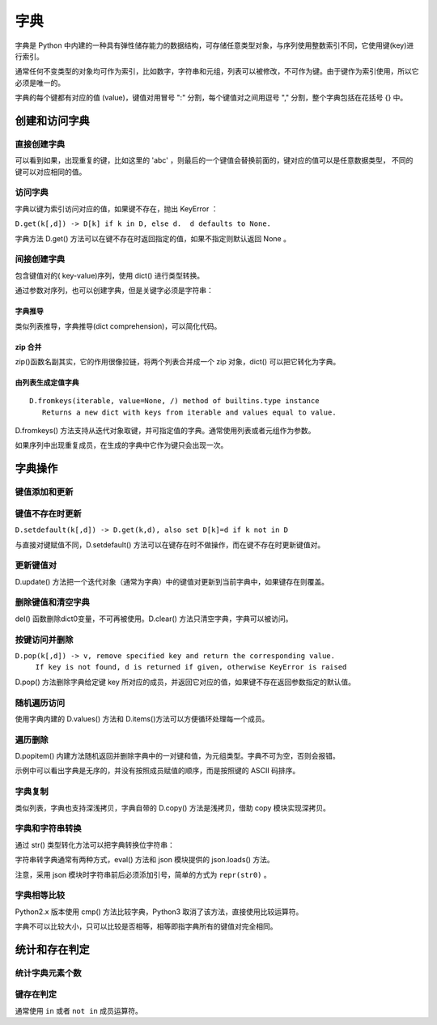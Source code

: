 字典
================

字典是 Python 中内建的一种具有弹性储存能力的数据结构，可存储任意类型对象，与序列使用整数索引不同，它使用键(key)进行索引。

通常任何不变类型的对象均可作为索引，比如数字，字符串和元组，列表可以被修改，不可作为键。由于键作为索引使用，所以它必须是唯一的。

字典的每个键都有对应的值 (value)，键值对用冒号 ":" 分割，每个键值对之间用逗号 "," 分割，整个字典包括在花括号 {} 中。

.. code-block:: python
  :linenos:
  :lineno-start: 0
  
  dict0 = {key0 : val0, key1 : value1}
 
创建和访问字典
----------------------

直接创建字典
~~~~~~~~~~~~~~~~~~~

.. code-block:: python
  :linenos:
  :lineno-start: 0

  dict_empty = {} # 可以创建空字典
  
  key = 'abc'
  dict0 = {1: None,'abc': 1, (1, 2): "tuple key", key: "replaced"}
  print (dict0)
  print (dict0[1])
  print (dict0[key])
  print (dict0[(1,2)])

  >>>
  {1: None, 'abc': 'replaced', (1, 2): 'tuple key'}
  None
  replaced
  tuple key

可以看到如果，出现重复的键，比如这里的 'abc' ，则最后的一个键值会替换前面的，键对应的值可以是任意数据类型，
不同的键可以对应相同的值。

访问字典
~~~~~~~~~~~~~~~~

字典以键为索引访问对应的值，如果键不存在，抛出 KeyError ：

.. code-block:: python
  :linenos:
  :lineno-start: 0
  
  print(dict0[2])
  
  >>>
    File "C:/Users/Red/.spyder/dictest.py", line 16, in <module>
      print (dict0[2])
  
  KeyError: 2

``D.get(k[,d]) -> D[k] if k in D, else d.  d defaults to None.``

字典方法 D.get() 方法可以在键不存在时返回指定的值，如果不指定则默认返回 None 。

.. code-block:: python
  :linenos:
  :lineno-start: 0
  
  print(dict0[2])
  print(dict0.get(2, "hello"))
  
  >>>
  None
  hello

间接创建字典
~~~~~~~~~~~~~~~~~~~

包含键值对的( key-value)序列，使用 dict() 进行类型转换。 

.. code-block:: python
  :linenos:
  :lineno-start: 0
  
  list0 = [('key0', 1), ('key2', None), (3, ['1', '2'])] # 可以是元组类型
  dict0 = dict(list0)
  print(dict0)
  
  >>>
  {'key0': 1, 'key2': None, 3: ['1', '2']}

通过参数对序列，也可以创建字典，但是关键字必须是字符串：

.. code-block:: python
  :linenos:
  :lineno-start: 0
  
  dict0 = dict(key0=1, key1="abc")
  print(dict0)

  >>>
  {'key0': 1, 'key1': 'abc'}
  
字典推导
```````````````

类似列表推导，字典推导(dict comprehension)，可以简化代码。

.. code-block:: python
  :linenos:
  :lineno-start: 0
  
  dict0 = {x: x**2 for x in [1, 2, 3]}
  dict1 = {x: "/home/" + x + '.jpg' for x in ("pic0", "pic1")}
  print(dict0)
  print(dict1)

  >>>
  {1: 1, 2: 4, 3: 9}
  {'pic0': '/home/pic0.jpg', 'pic1': '/home/pic1.jpg'}

zip 合并
```````````

zip()函数名副其实，它的作用很像拉链，将两个列表合并成一个 zip 对象，dict() 可以把它转化为字典。

.. code-block:: python
  :linenos:
  :lineno-start: 0
  
  dict0 = dict(zip(['one', 'two', 'three'], [1, 2, 3]))
  print(dict0)
  
  >>>
  {'one': 1, 'two': 2, 'three': 3}

由列表生成定值字典
````````````````````
::

   D.fromkeys(iterable, value=None, /) method of builtins.type instance
      Returns a new dict with keys from iterable and values equal to value.

D.fromkeys() 方法支持从迭代对象取键，并可指定值的字典。通常使用列表或者元组作为参数。
 
.. code-block:: python
  :linenos:
  :lineno-start: 0
  
  seq = ['key0', 'key1']             # 也可为元组，字符串等可迭代对象
  dict0 = dict.fromkeys(seq)         # 字典所有值均为 None
  dict1 = dict.fromkeys(seq, 10)     # 字典所有值均为 10
  dict2 = dict.fromkeys(seq, [1, 2]) # 字典所有值均为 [1, 2]
  dict3 = dict.fromkeys('123', 10)   # 一次从字符串中取一个字符作为键
  
  for i in range(4):
      print("dict%d:\t%s" % (i, eval("dict" + str(i))))
  
  >>>
  dict0:  {'key0': None, 'key1': None}
  dict1:  {'key0': 10, 'key1': 10}
  dict2:  {'key0': [1, 2], 'key1': [1, 2]}
  dict3:  {'1': 10, '2': 10, '3': 10}

如果序列中出现重复成员，在生成的字典中它作为键只会出现一次。

字典操作
--------------------

键值添加和更新
~~~~~~~~~~~~~~~~~

.. code-block:: python
  :linenos:
  :lineno-start: 0
  
  dict0 = {}
  dict0['key0'] = "val0"  # 添加键值对
  print(dict0)
  
  dict0['key0'] = 123     # 更新键的值
  print(dict0)
  
  >>>
  {'key0': 'val0'}
  {'key0': 123}

键值不存在时更新
~~~~~~~~~~~~~~~~~~~

``D.setdefault(k[,d]) -> D.get(k,d), also set D[k]=d if k not in D``

与直接对键赋值不同，D.setdefault() 方法可以在键存在时不做操作，而在键不存在时更新键值对。

.. code-block:: python
  :linenos:
  :lineno-start: 0
  
  dict0 = {'key0': 'val0'}
  dict0['key1'] = 'val1' # 直接赋值
  print(dict0)
  
  dict0.setdefault('key1', "newval") # key1 存在，不做操作
  print(dict0)
  dict0.setdefault('key2', "newval") # key2 不存在，插入
  print(dict0)

  >>>
  {'key0': 'val0', 'key1': 'val1'}
  {'key0': 'val0', 'key1': 'val1'}
  {'key0': 'val0', 'key1': 'val1', 'key2': 'newval'}

更新键值对
~~~~~~~~~~~~~

D.update() 方法把一个迭代对象（通常为字典）中的键值对更新到当前字典中，如果键存在则覆盖。

.. code-block:: python
  :linenos:
  :lineno-start: 0

  dict0 = {'key0': 'val0'}
  dict1 = {'key0': 0, "key1" : [1, 2]}  
  dict0.update(dict1)
  dict0.update([("name", "value")]) # 其他含键值对的可迭代对象

  # 即便释放 dict1 不影响 dict0 值，是完全复制
  del(dict1)        
  print(dict0)

  >>>
  {'key0': 0, 'key1': [1, 2], 'name': 'value'}

删除键值和清空字典
~~~~~~~~~~~~~~~~~~~~

.. code-block:: python
  :linenos:
  :lineno-start: 0
  
  dict0 = {"key0" : "val0", "key1" : "val1"}
  del dict0['key0'] # 删除键值
  print(dict0)
  
  dict0.clear()     # 清空字典
  print(dict0)
  
  del(dict0)        # 删除dict0变量，释放资源
  print(dict0)      # NameError 找不到 dict0 变量
  
  >>>
  {'key1': 'val1'}
  {}

  ......
  NameError: name 'dict0' is not defined

del() 函数删除dict0变量，不可再被使用。D.clear() 方法只清空字典，字典可以被访问。

按键访问并删除
~~~~~~~~~~~~~~~

``D.pop(k[,d]) -> v, remove specified key and return the corresponding value.``
    ``If key is not found, d is returned if given, otherwise KeyError is raised``

D.pop() 方法删除字典给定键 key 所对应的成员，并返回它对应的值，如果键不存在返回参数指定的默认值。

.. code-block:: python
  :linenos:
  :lineno-start: 0
    
  dict0 = {'key0': 0, 'key1': [1, 2]}
  print(dict0.pop('key0', "default"))
  print(dict0)
  print(dict0.pop('key5', "default"))
  
  >>>
  0
  {'key1': [1, 2]}
  default

随机遍历访问
~~~~~~~~~~~~~~~~~~~~

.. code-block:: python
  :linenos:
  :lineno-start: 0
  
  dict0 = {"key0" : "val0", "key1" : "val1"}
  for i in dict0:          # 默认迭代字典键序列
      print(i, end=' ')
  
  print("\n")
  for i in dict0.values(): # 迭代字典值序列
      print(i, end=' ')
  
  print("\n")
  for i in dict0.items():  # 迭代字典键值对
      print(i)
  
  >>>
  key0 key1 

  val0 val1 
  
  ('key0', 'val0')
  ('key1', 'val1')

使用字典内建的 D.values() 方法和 D.items()方法可以方便循环处理每一个成员。

遍历删除
~~~~~~~~~~~~

D.popitem() 内建方法随机返回并删除字典中的一对键和值，为元组类型。字典不可为空，否则会报错。

.. code-block:: python
  :linenos:
  :lineno-start: 0
  
  dict0 = {'key0': 0, 'key1': [1, 2], 'name': 'value'}
  for i in range(len(dict0)):
     item = dict0.popitem()
     print(item)

  print(dict0)   # 空字典
  >>>
  ('name', 'value')
  ('key1', [1, 2])
  ('key0', 0) 
  {} 

示例中可以看出字典是无序的，并没有按照成员赋值的顺序，而是按照键的 ASCII 码排序。

字典复制
~~~~~~~~~~~~~

类似列表，字典也支持深浅拷贝，字典自带的 D.copy() 方法是浅拷贝，借助 copy 模块实现深拷贝。

.. code-block:: python
  :linenos:
  :lineno-start: 0
  
  dict0 = {'key0': 'val0', 'list' : [1, 2, 3]}
   
  dict1 = dict0          # 引用对象
  dict2 = dict1.copy()   # 浅拷贝：只复制父对象一级，子对象不复制，还是引用
  
  import copy
  dict3 = copy.deepcopy(dict0) #深拷贝，完全复制
  
  dict1['key0'] = 'newval'
  del dict1['key0']      # 删除会影响引用 dict0
  dict0['list'][0] = 'a' # 改变子对象值，影响浅拷贝 dict2，不影响深拷贝 dict3
  
  for i in range(4):
      print("dict%d:\t%s" % (i, eval("dict" + str(i))))

  >>>
  dict0:  {'list': ['a', 2, 3]}
  dict1:  {'list': ['a', 2, 3]}
  dict2:  {'key0': 'val0', 'list': ['a', 2, 3]}
  dict3:  {'key0': 'val0', 'list': [1, 2, 3]}
  
字典和字符串转换
~~~~~~~~~~~~~~~~~~

通过 str() 类型转化方法可以把字典转换位字符串： 

.. code-block:: python
  :linenos:
  :lineno-start: 0
  
  dict0 = {'key0': 'val0', 'list' : [1, 2, 3]}
  str0 = str(dict0) 
  print(str0)
  
  >>>
  {'key0': 'val0', 'list': [1, 2, 3]}

字符串转字典通常有两种方式，eval() 方法和 json 模块提供的 json.loads() 方法。

.. code-block:: python
  :linenos:
  :lineno-start: 0
    
  dict0 = eval(str0) # eval 方法
  print(dict0)
  
  import json        # 使用 json 模块
  dict1 = json.loads("\"" + str0 + "\"") # 或 repr(str0)
  print(dict1)

  >>>
  {'key0': 'val0', 'list': [1, 2, 3]}
  {'key0': 'val0', 'list': [1, 2, 3]}

注意，采用 json 模块时字符串前后必须添加引号，简单的方式为 ``repr(str0)`` 。

字典相等比较
~~~~~~~~~~~~~~~~~~~

Python2.x 版本使用 cmp() 方法比较字典，Python3 取消了该方法，直接使用比较运算符。

.. code-block:: python
  :linenos:
  :lineno-start: 0
    
  dict0 = {'key0': 0, 'key1': [1, 2]}
  dict1 = {'key0': 0, 'key2': [1, 2]}

  print(dict0 == dict1)
  print(dict0 != dict1)
  
  >>>
  False
  True

字典不可以比较大小，只可以比较是否相等，相等即指字典所有的键值对完全相同。

统计和存在判定
----------------

统计字典元素个数
~~~~~~~~~~~~~~~~

.. code-block:: python
  :linenos:
  :lineno-start: 0
  
  dict0 = {'key0': 'val0', 'key1' : "val1"}
  print(len(dict0))
  
  >>>
  2

键存在判定
~~~~~~~~~~~~~~

.. code-block:: python
  :linenos:
  :lineno-start: 0
  
  dict0 = {'key0': 'val0', 'key1' : "val1"}
  
  #print(dict0.has_key('a'))    # False
  #print(dict0.has_key('key0')) # True
  
  # Python3.x 不再支持 has_key() 方法，被 __contains__(key) 替代
  print(dict0.__contains__('a'))
  print(dict0.__contains__('key0'))
  
  # 或者使用 key in 判断，not in 执行反操作
  print('a' in dict0)
  print('a' not in dict0)
  
  >>>
  False
  True
  False
  True

通常使用 ``in`` 或者 ``not in`` 成员运算符。

